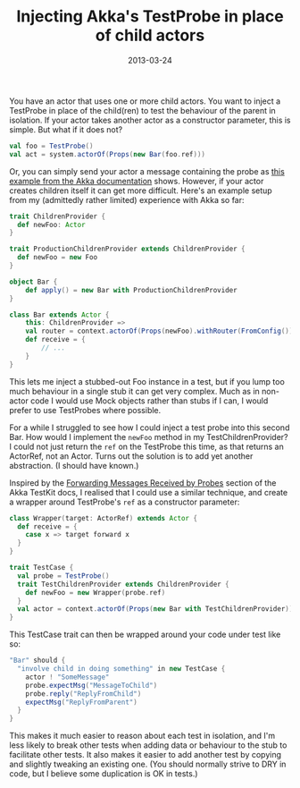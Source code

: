 #+title: Injecting Akka's TestProbe in place of child actors
#+date: 2013-03-24
#+index: Scala!Injecting Akka's TestProbe in place of children

You have an actor that uses one or more child actors. You want to inject
a TestProbe in place of the child(ren) to test the behaviour of the
parent in isolation. If your actor takes another actor as a constructor
parameter, this is simple. But what if it does not?

#+BEGIN_SRC scala
    val foo = TestProbe()
    val act = system.actorOf(Props(new Bar(foo.ref)))
#+END_SRC

Or, you can simply send your actor a message containing the probe as
[[http://doc.akka.io/docs/akka/2.1.0/scala/testing.html#Using_Multiple_Probe_Actors][this
example from the Akka documentation]] shows. However, if your actor
creates children itself it can get more difficult. Here's an example
setup from my (admittedly rather limited) experience with Akka so far:

#+BEGIN_SRC scala
    trait ChildrenProvider {
      def newFoo: Actor
    }

    trait ProductionChildrenProvider extends ChildrenProvider {
      def newFoo = new Foo
    }

    object Bar {
        def apply() = new Bar with ProductionChildrenProvider
    }

    class Bar extends Actor {
        this: ChildrenProvider =>
        val router = context.actorOf(Props(newFoo).withRouter(FromConfig()))
        def receive = {
            // ...
        }
    }
#+END_SRC

This lets me inject a stubbed-out Foo instance in a test, but if you
lump too much behaviour in a single stub it can get very complex. Much
as in non-actor code I would use Mock objects rather than stubs if I
can, I would prefer to use TestProbes where possible.

For a while I struggled to see how I could inject a test probe into this
second Bar. How would I implement the =newFoo= method in my
TestChildrenProvider? I could not just return the =ref= on the TestProbe
this time, as that returns an ActorRef, not an Actor. Turns out the
solution is to add yet another abstraction. (I should have known.)

Inspired by the [[http://doc.akka.io/docs/akka/2.1.0/scala/testing.html#Forwarding_Messages_Received_by_Probes][Forwarding Messages Received by Probes]] section of the
Akka TestKit docs, I realised that I could use a similar technique,
and create a wrapper around TestProbe's =ref= as a constructor
parameter:

#+BEGIN_SRC scala
    class Wrapper(target: ActorRef) extends Actor {
      def receive = {
        case x => target forward x
      }
    }

    trait TestCase {
      val probe = TestProbe()
      trait TestChildrenProvider extends ChildrenProvider {
        def newFoo = new Wrapper(probe.ref)
      }
      val actor = context.actorOf(Props(new Bar with TestChildrenProvider))
    }
#+END_SRC

This TestCase trait can then be wrapped around your code under test like
so:

#+BEGIN_SRC scala
    "Bar" should {
      "involve child in doing something" in new TestCase {
        actor ! "SomeMessage"
        probe.expectMsg("MessageToChild")
        probe.reply("ReplyFromChild")
        expectMsg("ReplyFromParent")
      }
    }
#+END_SRC

This makes it much easier to reason about each test in isolation, and
I'm less likely to break other tests when adding data or behaviour to
the stub to facilitate other tests. It also makes it easier to add
another test by copying and slightly tweaking an existing one. (You
should normally strive to DRY in code, but I believe some duplication is
OK in tests.)
